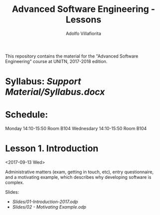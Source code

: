 #+TITLE: Advanced Software Engineering - Lessons
#+AUTHOR: Adolfo Villafiorita

This repository contains the material for the "Advanced Software
Engineering" course at UNITN, 2017-2018 edition.

* Syllabus: [[Support Material/Syllabus.docx]]

* Schedule:

  Monday 14:10-15:50 Room B104
  Wednesdary 14:10-15:50 Room B104

* Lesson 1. Introduction
  <2017-09-13 Wed>

  Administrative matters (exam, getting in touch, etc), entry
  questionnaire, and a motivating example, which describes why
  developing software is complex.

  Slides:

  - [[Slides/01-Introduction-2017.odp]]
  - [[Slides/02 - Motivating Example.odp]]
